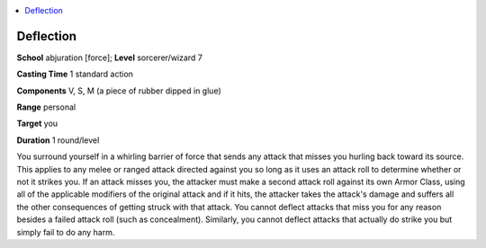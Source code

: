 
.. _`advancedplayersguide.spells.deflection`:

.. contents:: \ 

.. _`advancedplayersguide.spells.deflection#deflection`:

Deflection
===========

\ **School**\  abjuration [force]; \ **Level**\  sorcerer/wizard 7

\ **Casting Time**\  1 standard action 

\ **Components**\  V, S, M (a piece of rubber dipped in glue) 

\ **Range**\  personal 

\ **Target**\  you 

\ **Duration**\  1 round/level

You surround yourself in a whirling barrier of force that sends any attack that misses you hurling back toward its source. This applies to any melee or ranged attack directed against you so long as it uses an attack roll to determine whether or not it strikes you. If an attack misses you, the attacker must make a second attack roll against its own Armor Class, using all of the applicable modifiers of the original attack and if it hits, the attacker takes the attack's damage and suffers all the other consequences of getting struck with that attack. You cannot deflect attacks that miss you for any reason besides a failed attack roll (such as concealment). Similarly, you cannot deflect attacks that actually do strike you but simply fail to do any harm.

